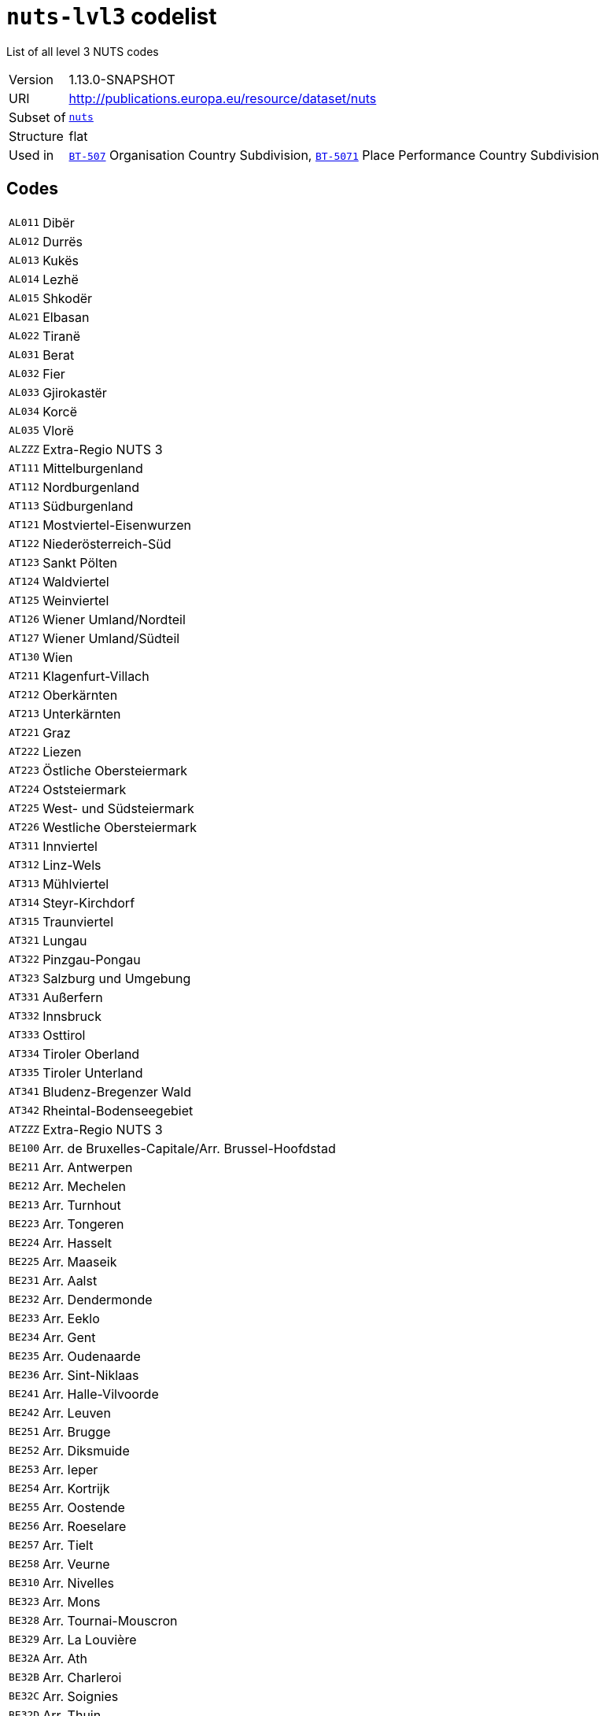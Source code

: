 = `nuts-lvl3` codelist
:navtitle: Codelists

List of all level 3 NUTS codes
[horizontal]
Version:: 1.13.0-SNAPSHOT
URI:: http://publications.europa.eu/resource/dataset/nuts
Subset of:: xref:code-lists/nuts.adoc[`nuts`]
Structure:: flat
Used in:: xref:business-terms/BT-507.adoc[`BT-507`] Organisation Country Subdivision, xref:business-terms/BT-5071.adoc[`BT-5071`] Place Performance Country Subdivision

== Codes
[horizontal]
  `AL011`::: Dibër
  `AL012`::: Durrës
  `AL013`::: Kukës
  `AL014`::: Lezhë
  `AL015`::: Shkodër
  `AL021`::: Elbasan
  `AL022`::: Tiranë
  `AL031`::: Berat
  `AL032`::: Fier
  `AL033`::: Gjirokastër
  `AL034`::: Korcë
  `AL035`::: Vlorë
  `ALZZZ`::: Extra-Regio NUTS 3
  `AT111`::: Mittelburgenland
  `AT112`::: Nordburgenland
  `AT113`::: Südburgenland
  `AT121`::: Mostviertel-Eisenwurzen
  `AT122`::: Niederösterreich-Süd
  `AT123`::: Sankt Pölten
  `AT124`::: Waldviertel
  `AT125`::: Weinviertel
  `AT126`::: Wiener Umland/Nordteil
  `AT127`::: Wiener Umland/Südteil
  `AT130`::: Wien
  `AT211`::: Klagenfurt-Villach
  `AT212`::: Oberkärnten
  `AT213`::: Unterkärnten
  `AT221`::: Graz
  `AT222`::: Liezen
  `AT223`::: Östliche Obersteiermark
  `AT224`::: Oststeiermark
  `AT225`::: West- und Südsteiermark
  `AT226`::: Westliche Obersteiermark
  `AT311`::: Innviertel
  `AT312`::: Linz-Wels
  `AT313`::: Mühlviertel
  `AT314`::: Steyr-Kirchdorf
  `AT315`::: Traunviertel
  `AT321`::: Lungau
  `AT322`::: Pinzgau-Pongau
  `AT323`::: Salzburg und Umgebung
  `AT331`::: Außerfern
  `AT332`::: Innsbruck
  `AT333`::: Osttirol
  `AT334`::: Tiroler Oberland
  `AT335`::: Tiroler Unterland
  `AT341`::: Bludenz-Bregenzer Wald
  `AT342`::: Rheintal-Bodenseegebiet
  `ATZZZ`::: Extra-Regio NUTS 3
  `BE100`::: Arr. de Bruxelles-Capitale/Arr. Brussel-Hoofdstad
  `BE211`::: Arr. Antwerpen
  `BE212`::: Arr. Mechelen
  `BE213`::: Arr. Turnhout
  `BE223`::: Arr. Tongeren
  `BE224`::: Arr. Hasselt
  `BE225`::: Arr. Maaseik
  `BE231`::: Arr. Aalst
  `BE232`::: Arr. Dendermonde
  `BE233`::: Arr. Eeklo
  `BE234`::: Arr. Gent
  `BE235`::: Arr. Oudenaarde
  `BE236`::: Arr. Sint-Niklaas
  `BE241`::: Arr. Halle-Vilvoorde
  `BE242`::: Arr. Leuven
  `BE251`::: Arr. Brugge
  `BE252`::: Arr. Diksmuide
  `BE253`::: Arr. Ieper
  `BE254`::: Arr. Kortrijk
  `BE255`::: Arr. Oostende
  `BE256`::: Arr. Roeselare
  `BE257`::: Arr. Tielt
  `BE258`::: Arr. Veurne
  `BE310`::: Arr. Nivelles
  `BE323`::: Arr. Mons
  `BE328`::: Arr. Tournai-Mouscron
  `BE329`::: Arr. La Louvière
  `BE32A`::: Arr. Ath
  `BE32B`::: Arr. Charleroi
  `BE32C`::: Arr. Soignies
  `BE32D`::: Arr. Thuin
  `BE331`::: Arr. Huy
  `BE332`::: Arr. Liège
  `BE334`::: Arr. Waremme
  `BE335`::: Arr. Verviers — communes francophones
  `BE336`::: Bezirk Verviers — Deutschsprachige Gemeinschaft
  `BE341`::: Arr. Arlon
  `BE342`::: Arr. Bastogne
  `BE343`::: Arr. Marche-en-Famenne
  `BE344`::: Arr. Neufchâteau
  `BE345`::: Arr. Virton
  `BE351`::: Arr. Dinant
  `BE352`::: Arr. Namur
  `BE353`::: Arr. Philippeville
  `BEZZZ`::: Extra-Regio NUTS 3
  `BG311`::: Видин
  `BG312`::: Монтана
  `BG313`::: Враца
  `BG314`::: Плевен
  `BG315`::: Ловеч
  `BG321`::: Велико Търново
  `BG322`::: Габрово
  `BG323`::: Русе
  `BG324`::: Разград
  `BG325`::: Силистра
  `BG331`::: Варна
  `BG332`::: Добрич
  `BG333`::: Шумен
  `BG334`::: Търговище
  `BG341`::: Бургас
  `BG342`::: Сливен
  `BG343`::: Ямбол
  `BG344`::: Стара Загора
  `BG411`::: София (столица)
  `BG412`::: София
  `BG413`::: Благоевград
  `BG414`::: Перник
  `BG415`::: Кюстендил
  `BG421`::: Пловдив
  `BG422`::: Хасково
  `BG423`::: Пазарджик
  `BG424`::: Смолян
  `BG425`::: Кърджали
  `BGZZZ`::: Extra-Regio NUTS 3
  `CH011`::: Vaud
  `CH012`::: Valais / Wallis
  `CH013`::: Genève
  `CH021`::: Bern / Berne
  `CH022`::: Fribourg / Freiburg
  `CH023`::: Solothurn
  `CH024`::: Neuchâtel
  `CH025`::: Jura
  `CH031`::: Basel-Stadt
  `CH032`::: Basel-Landschaft
  `CH033`::: Aargau
  `CH040`::: Zürich
  `CH051`::: Glarus
  `CH052`::: Schaffhausen
  `CH053`::: Appenzell Ausserrhoden
  `CH054`::: Appenzell Innerrhoden
  `CH055`::: St. Gallen
  `CH056`::: Graubünden / Grigioni / Grischun
  `CH057`::: Thurgau
  `CH061`::: Luzern
  `CH062`::: Uri
  `CH063`::: Schwyz
  `CH064`::: Obwalden
  `CH065`::: Nidwalden
  `CH066`::: Zug
  `CH070`::: Ticino
  `CHZZZ`::: Extra-Regio NUTS 3
  `CY000`::: Κύπρος
  `CYZZZ`::: Extra-Regio NUTS 3
  `CZ010`::: Hlavní město Praha
  `CZ020`::: Středočeský kraj
  `CZ031`::: Jihočeský kraj
  `CZ032`::: Plzeňský kraj
  `CZ041`::: Karlovarský kraj
  `CZ042`::: Ústecký kraj
  `CZ051`::: Liberecký kraj
  `CZ052`::: Královéhradecký kraj
  `CZ053`::: Pardubický kraj
  `CZ063`::: Kraj Vysočina
  `CZ064`::: Jihomoravský kraj
  `CZ071`::: Olomoucký kraj
  `CZ072`::: Zlínský kraj
  `CZ080`::: Moravskoslezský kraj
  `CZZZZ`::: Extra-Regio NUTS 3
  `DE111`::: Stuttgart, Stadtkreis
  `DE112`::: Böblingen
  `DE113`::: Esslingen
  `DE114`::: Göppingen
  `DE115`::: Ludwigsburg
  `DE116`::: Rems-Murr-Kreis
  `DE117`::: Heilbronn, Stadtkreis
  `DE118`::: Heilbronn, Landkreis
  `DE119`::: Hohenlohekreis
  `DE11A`::: Schwäbisch Hall
  `DE11B`::: Main-Tauber-Kreis
  `DE11C`::: Heidenheim
  `DE11D`::: Ostalbkreis
  `DE121`::: Baden-Baden, Stadtkreis
  `DE122`::: Karlsruhe, Stadtkreis
  `DE123`::: Karlsruhe, Landkreis
  `DE124`::: Rastatt
  `DE125`::: Heidelberg, Stadtkreis
  `DE126`::: Mannheim, Stadtkreis
  `DE127`::: Neckar-Odenwald-Kreis
  `DE128`::: Rhein-Neckar-Kreis
  `DE129`::: Pforzheim, Stadtkreis
  `DE12A`::: Calw
  `DE12B`::: Enzkreis
  `DE12C`::: Freudenstadt
  `DE131`::: Freiburg im Breisgau, Stadtkreis
  `DE132`::: Breisgau-Hochschwarzwald
  `DE133`::: Emmendingen
  `DE134`::: Ortenaukreis
  `DE135`::: Rottweil
  `DE136`::: Schwarzwald-Baar-Kreis
  `DE137`::: Tuttlingen
  `DE138`::: Konstanz
  `DE139`::: Lörrach
  `DE13A`::: Waldshut
  `DE141`::: Reutlingen
  `DE142`::: Tübingen, Landkreis
  `DE143`::: Zollernalbkreis
  `DE144`::: Ulm, Stadtkreis
  `DE145`::: Alb-Donau-Kreis
  `DE146`::: Biberach
  `DE147`::: Bodenseekreis
  `DE148`::: Ravensburg
  `DE149`::: Sigmaringen
  `DE211`::: Ingolstadt, Kreisfreie Stadt
  `DE212`::: München, Kreisfreie Stadt
  `DE213`::: Rosenheim, Kreisfreie Stadt
  `DE214`::: Altötting
  `DE215`::: Berchtesgadener Land
  `DE216`::: Bad Tölz-Wolfratshausen
  `DE217`::: Dachau
  `DE218`::: Ebersberg
  `DE219`::: Eichstätt
  `DE21A`::: Erding
  `DE21B`::: Freising
  `DE21C`::: Fürstenfeldbruck
  `DE21D`::: Garmisch-Partenkirchen
  `DE21E`::: Landsberg am Lech
  `DE21F`::: Miesbach
  `DE21G`::: Mühldorf a. Inn
  `DE21H`::: München, Landkreis
  `DE21I`::: Neuburg-Schrobenhausen
  `DE21J`::: Pfaffenhofen a. d. Ilm
  `DE21K`::: Rosenheim, Landkreis
  `DE21L`::: Starnberg
  `DE21M`::: Traunstein
  `DE21N`::: Weilheim-Schongau
  `DE221`::: Landshut, Kreisfreie Stadt
  `DE222`::: Passau, Kreisfreie Stadt
  `DE223`::: Straubing, Kreisfreie Stadt
  `DE224`::: Deggendorf
  `DE225`::: Freyung-Grafenau
  `DE226`::: Kelheim
  `DE227`::: Landshut, Landkreis
  `DE228`::: Passau, Landkreis
  `DE229`::: Regen
  `DE22A`::: Rottal-Inn
  `DE22B`::: Straubing-Bogen
  `DE22C`::: Dingolfing-Landau
  `DE231`::: Amberg, Kreisfreie Stadt
  `DE232`::: Regensburg, Kreisfreie Stadt
  `DE233`::: Weiden i. d. Opf, Kreisfreie Stadt
  `DE234`::: Amberg-Sulzbach
  `DE235`::: Cham
  `DE236`::: Neumarkt i. d. OPf.
  `DE237`::: Neustadt a. d. Waldnaab
  `DE238`::: Regensburg, Landkreis
  `DE239`::: Schwandorf
  `DE23A`::: Tirschenreuth
  `DE241`::: Bamberg, Kreisfreie Stadt
  `DE242`::: Bayreuth, Kreisfreie Stadt
  `DE243`::: Coburg, Kreisfreie Stadt
  `DE244`::: Hof, Kreisfreie Stadt
  `DE245`::: Bamberg, Landkreis
  `DE246`::: Bayreuth, Landkreis
  `DE247`::: Coburg, Landkreis
  `DE248`::: Forchheim
  `DE249`::: Hof, Landkreis
  `DE24A`::: Kronach
  `DE24B`::: Kulmbach
  `DE24C`::: Lichtenfels
  `DE24D`::: Wunsiedel i. Fichtelgebirge
  `DE251`::: Ansbach, Kreisfreie Stadt
  `DE252`::: Erlangen, Kreisfreie Stadt
  `DE253`::: Fürth, Kreisfreie Stadt
  `DE254`::: Nürnberg, Kreisfreie Stadt
  `DE255`::: Schwabach, Kreisfreie Stadt
  `DE256`::: Ansbach, Landkreis
  `DE257`::: Erlangen-Höchstadt
  `DE258`::: Fürth, Landkreis
  `DE259`::: Nürnberger Land
  `DE25A`::: Neustadt a. d. Aisch-Bad Windsheim
  `DE25B`::: Roth
  `DE25C`::: Weißenburg-Gunzenhausen
  `DE261`::: Aschaffenburg, Kreisfreie Stadt
  `DE262`::: Schweinfurt, Kreisfreie Stadt
  `DE263`::: Würzburg, Kreisfreie Stadt
  `DE264`::: Aschaffenburg, Landkreis
  `DE265`::: Bad Kissingen
  `DE266`::: Rhön-Grabfeld
  `DE267`::: Haßberge
  `DE268`::: Kitzingen
  `DE269`::: Miltenberg
  `DE26A`::: Main-Spessart
  `DE26B`::: Schweinfurt, Landkreis
  `DE26C`::: Würzburg, Landkreis
  `DE271`::: Augsburg, Kreisfreie Stadt
  `DE272`::: Kaufbeuren, Kreisfreie Stadt
  `DE273`::: Kempten (Allgäu), Kreisfreie Stadt
  `DE274`::: Memmingen, Kreisfreie Stadt
  `DE275`::: Aichach-Friedberg
  `DE276`::: Augsburg, Landkreis
  `DE277`::: Dillingen a.d. Donau
  `DE278`::: Günzburg
  `DE279`::: Neu-Ulm
  `DE27A`::: Lindau (Bodensee)
  `DE27B`::: Ostallgäu
  `DE27C`::: Unterallgäu
  `DE27D`::: Donau-Ries
  `DE27E`::: Oberallgäu
  `DE300`::: Berlin
  `DE401`::: Brandenburg an der Havel, Kreisfreie Stadt
  `DE402`::: Cottbus, Kreisfreie Stadt
  `DE403`::: Frankfurt (Oder), Kreisfreie Stadt
  `DE404`::: Potsdam, Kreisfreie Stadt
  `DE405`::: Barnim
  `DE406`::: Dahme-Spreewald
  `DE407`::: Elbe-Elster
  `DE408`::: Havelland
  `DE409`::: Märkisch-Oderland
  `DE40A`::: Oberhavel
  `DE40B`::: Oberspreewald-Lausitz
  `DE40C`::: Oder-Spree
  `DE40D`::: Ostprignitz-Ruppin
  `DE40E`::: Potsdam-Mittelmark
  `DE40F`::: Prignitz
  `DE40G`::: Spree-Neiße
  `DE40H`::: Teltow-Fläming
  `DE40I`::: Uckermark
  `DE501`::: Bremen, Kreisfreie Stadt
  `DE502`::: Bremerhaven, Kreisfreie Stadt
  `DE600`::: Hamburg
  `DE711`::: Darmstadt, Kreisfreie Stadt
  `DE712`::: Frankfurt am Main, Kreisfreie Stadt
  `DE713`::: Offenbach am Main, Kreisfreie Stadt
  `DE714`::: Wiesbaden, Kreisfreie Stadt
  `DE715`::: Bergstraße
  `DE716`::: Darmstadt-Dieburg
  `DE717`::: Groß-Gerau
  `DE718`::: Hochtaunuskreis
  `DE719`::: Main-Kinzig-Kreis
  `DE71A`::: Main-Taunus-Kreis
  `DE71B`::: Odenwaldkreis
  `DE71C`::: Offenbach, Landkreis
  `DE71D`::: Rheingau-Taunus-Kreis
  `DE71E`::: Wetteraukreis
  `DE721`::: Gießen, Landkreis
  `DE722`::: Lahn-Dill-Kreis
  `DE723`::: Limburg-Weilburg
  `DE724`::: Marburg-Biedenkopf
  `DE725`::: Vogelsbergkreis
  `DE731`::: Kassel, Kreisfreie Stadt
  `DE732`::: Fulda
  `DE733`::: Hersfeld-Rotenburg
  `DE734`::: Kassel, Landkreis
  `DE735`::: Schwalm-Eder-Kreis
  `DE736`::: Waldeck-Frankenberg
  `DE737`::: Werra-Meißner-Kreis
  `DE803`::: Rostock, Kreisfreie Stadt
  `DE804`::: Schwerin, Kreisfreie Stadt
  `DE80J`::: Mecklenburgische Seenplatte
  `DE80K`::: Landkreis Rostock
  `DE80L`::: Vorpommern-Rügen
  `DE80M`::: Nordwestmecklenburg
  `DE80N`::: Vorpommern-Greifswald
  `DE80O`::: Ludwigslust-Parchim
  `DE911`::: Braunschweig, Kreisfreie Stadt
  `DE912`::: Salzgitter, Kreisfreie Stadt
  `DE913`::: Wolfsburg, Kreisfreie Stadt
  `DE914`::: Gifhorn
  `DE916`::: Goslar
  `DE917`::: Helmstedt
  `DE918`::: Northeim
  `DE91A`::: Peine
  `DE91B`::: Wolfenbüttel
  `DE91C`::: Göttingen
  `DE922`::: Diepholz
  `DE923`::: Hameln-Pyrmont
  `DE925`::: Hildesheim
  `DE926`::: Holzminden
  `DE927`::: Nienburg (Weser)
  `DE928`::: Schaumburg
  `DE929`::: Region Hannover
  `DE931`::: Celle
  `DE932`::: Cuxhaven
  `DE933`::: Harburg
  `DE934`::: Lüchow-Dannenberg
  `DE935`::: Lüneburg, Landkreis
  `DE936`::: Osterholz
  `DE937`::: Rotenburg (Wümme)
  `DE938`::: Heidekreis
  `DE939`::: Stade
  `DE93A`::: Uelzen
  `DE93B`::: Verden
  `DE941`::: Delmenhorst, Kreisfreie Stadt
  `DE942`::: Emden, Kreisfreie Stadt
  `DE943`::: Oldenburg (Oldenburg), Kreisfreie Stadt
  `DE944`::: Osnabrück, Kreisfreie Stadt
  `DE945`::: Wilhelmshaven, Kreisfreie Stadt
  `DE946`::: Ammerland
  `DE947`::: Aurich
  `DE948`::: Cloppenburg
  `DE949`::: Emsland
  `DE94A`::: Friesland (DE)
  `DE94B`::: Grafschaft Bentheim
  `DE94C`::: Leer
  `DE94D`::: Oldenburg, Landkreis
  `DE94E`::: Osnabrück, Landkreis
  `DE94F`::: Vechta
  `DE94G`::: Wesermarsch
  `DE94H`::: Wittmund
  `DEA11`::: Düsseldorf, Kreisfreie Stadt
  `DEA12`::: Duisburg, Kreisfreie Stadt
  `DEA13`::: Essen, Kreisfreie Stadt
  `DEA14`::: Krefeld, Kreisfreie Stadt
  `DEA15`::: Mönchengladbach, Kreisfreie Stadt
  `DEA16`::: Mülheim an der Ruhr, Kreisfreie Stadt
  `DEA17`::: Oberhausen, Kreisfreie Stadt
  `DEA18`::: Remscheid, Kreisfreie Stadt
  `DEA19`::: Solingen, Kreisfreie Stadt
  `DEA1A`::: Wuppertal, Kreisfreie Stadt
  `DEA1B`::: Kleve
  `DEA1C`::: Mettmann
  `DEA1D`::: Rhein-Kreis Neuss
  `DEA1E`::: Viersen
  `DEA1F`::: Wesel
  `DEA22`::: Bonn, Kreisfreie Stadt
  `DEA23`::: Köln, Kreisfreie Stadt
  `DEA24`::: Leverkusen, Kreisfreie Stadt
  `DEA26`::: Düren
  `DEA27`::: Rhein-Erft-Kreis
  `DEA28`::: Euskirchen
  `DEA29`::: Heinsberg
  `DEA2A`::: Oberbergischer Kreis
  `DEA2B`::: Rheinisch-Bergischer Kreis
  `DEA2C`::: Rhein-Sieg-Kreis
  `DEA2D`::: Städteregion Aachen
  `DEA31`::: Bottrop, Kreisfreie Stadt
  `DEA32`::: Gelsenkirchen, Kreisfreie Stadt
  `DEA33`::: Münster, Kreisfreie Stadt
  `DEA34`::: Borken
  `DEA35`::: Coesfeld
  `DEA36`::: Recklinghausen
  `DEA37`::: Steinfurt
  `DEA38`::: Warendorf
  `DEA41`::: Bielefeld, Kreisfreie Stadt
  `DEA42`::: Gütersloh
  `DEA43`::: Herford
  `DEA44`::: Höxter
  `DEA45`::: Lippe
  `DEA46`::: Minden-Lübbecke
  `DEA47`::: Paderborn
  `DEA51`::: Bochum, Kreisfreie Stadt
  `DEA52`::: Dortmund, Kreisfreie Stadt
  `DEA53`::: Hagen, Kreisfreie Stadt
  `DEA54`::: Hamm, Kreisfreie Stadt
  `DEA55`::: Herne, Kreisfreie Stadt
  `DEA56`::: Ennepe-Ruhr-Kreis
  `DEA57`::: Hochsauerlandkreis
  `DEA58`::: Märkischer Kreis
  `DEA59`::: Olpe
  `DEA5A`::: Siegen-Wittgenstein
  `DEA5B`::: Soest
  `DEA5C`::: Unna
  `DEB11`::: Koblenz, Kreisfreie Stadt
  `DEB12`::: Ahrweiler
  `DEB13`::: Altenkirchen (Westerwald)
  `DEB14`::: Bad Kreuznach
  `DEB15`::: Birkenfeld
  `DEB17`::: Mayen-Koblenz
  `DEB18`::: Neuwied
  `DEB1A`::: Rhein-Lahn-Kreis
  `DEB1B`::: Westerwaldkreis
  `DEB1C`::: Cochem-Zell
  `DEB1D`::: Rhein-Hunsrück-Kreis
  `DEB21`::: Trier, Kreisfreie Stadt
  `DEB22`::: Bernkastel-Wittlich
  `DEB23`::: Eifelkreis Bitburg-Prüm
  `DEB24`::: Vulkaneifel
  `DEB25`::: Trier-Saarburg
  `DEB31`::: Frankenthal (Pfalz), Kreisfreie Stadt
  `DEB32`::: Kaiserslautern, Kreisfreie Stadt
  `DEB33`::: Landau in der Pfalz, Kreisfreie Stadt
  `DEB34`::: Ludwigshafen am Rhein, Kreisfreie Stadt
  `DEB35`::: Mainz, Kreisfreie Stadt
  `DEB36`::: Neustadt an der Weinstraße, Kreisfreie Stadt
  `DEB37`::: Pirmasens, Kreisfreie Stadt
  `DEB38`::: Speyer, Kreisfreie Stadt
  `DEB39`::: Worms, Kreisfreie Stadt
  `DEB3A`::: Zweibrücken, Kreisfreie Stadt
  `DEB3B`::: Alzey-Worms
  `DEB3C`::: Bad Dürkheim
  `DEB3D`::: Donnersbergkreis
  `DEB3E`::: Germersheim
  `DEB3F`::: Kaiserslautern, Landkreis
  `DEB3G`::: Kusel
  `DEB3H`::: Südliche Weinstraße
  `DEB3I`::: Rhein-Pfalz-Kreis
  `DEB3J`::: Mainz-Bingen
  `DEB3K`::: Südwestpfalz
  `DEC01`::: Regionalverband Saarbrücken
  `DEC02`::: Merzig-Wadern
  `DEC03`::: Neunkirchen
  `DEC04`::: Saarlouis
  `DEC05`::: Saarpfalz-Kreis
  `DEC06`::: St. Wendel
  `DED21`::: Dresden, Kreisfreie Stadt
  `DED2C`::: Bautzen
  `DED2D`::: Görlitz
  `DED2E`::: Meißen
  `DED2F`::: Sächsische Schweiz-Osterzgebirge
  `DED41`::: Chemnitz, Kreisfreie Stadt
  `DED42`::: Erzgebirgskreis
  `DED43`::: Mittelsachsen
  `DED44`::: Vogtlandkreis
  `DED45`::: Zwickau
  `DED51`::: Leipzig, Kreisfreie Stadt
  `DED52`::: Leipzig
  `DED53`::: Nordsachsen
  `DEE01`::: Dessau-Roßlau, Kreisfreie Stadt
  `DEE02`::: Halle (Saale), Kreisfreie Stadt
  `DEE03`::: Magdeburg, Kreisfreie Stadt
  `DEE04`::: Altmarkkreis Salzwedel
  `DEE05`::: Anhalt-Bitterfeld
  `DEE06`::: Jerichower Land
  `DEE07`::: Börde
  `DEE08`::: Burgenlandkreis
  `DEE09`::: Harz
  `DEE0A`::: Mansfeld-Südharz
  `DEE0B`::: Saalekreis
  `DEE0C`::: Salzlandkreis
  `DEE0D`::: Stendal
  `DEE0E`::: Wittenberg
  `DEF01`::: Flensburg, Kreisfreie Stadt
  `DEF02`::: Kiel, Kreisfreie Stadt
  `DEF03`::: Lübeck, Kreisfreie Stadt
  `DEF04`::: Neumünster, Kreisfreie Stadt
  `DEF05`::: Dithmarschen
  `DEF06`::: Herzogtum Lauenburg
  `DEF07`::: Nordfriesland
  `DEF08`::: Ostholstein
  `DEF09`::: Pinneberg
  `DEF0A`::: Plön
  `DEF0B`::: Rendsburg-Eckernförde
  `DEF0C`::: Schleswig-Flensburg
  `DEF0D`::: Segeberg
  `DEF0E`::: Steinburg
  `DEF0F`::: Stormarn
  `DEG01`::: Erfurt, Kreisfreie Stadt
  `DEG02`::: Gera, Kreisfreie Stadt
  `DEG03`::: Jena, Kreisfreie Stadt
  `DEG05`::: Weimar, Kreisfreie Stadt
  `DEG06`::: Eichsfeld
  `DEG07`::: Nordhausen
  `DEG09`::: Unstrut-Hainich-Kreis
  `DEG0A`::: Kyffhäuserkreis
  `DEG0C`::: Gotha
  `DEG0D`::: Sömmerda
  `DEG0E`::: Hildburghausen
  `DEG0G`::: Weimarer Land
  `DEG0J`::: Saale-Holzland-Kreis
  `DEG0K`::: Saale-Orla-Kreis
  `DEG0L`::: Greiz
  `DEG0M`::: Altenburger Land
  `DEG0Q`::: Schmalkalden-Meiningen
  `DEG0R`::: Wartburgkreis
  `DEG0S`::: Suhl, Kreisfreie Stadt
  `DEG0T`::: Ilm-Kreis
  `DEG0U`::: Saalfeld-Rudolstadt
  `DEG0V`::: Sonneberg
  `DEZZZ`::: Extra-Regio NUTS 3
  `DK011`::: Byen København
  `DK012`::: Københavns omegn
  `DK013`::: Nordsjælland
  `DK014`::: Bornholm
  `DK021`::: Østsjælland
  `DK022`::: Vest- og Sydsjælland
  `DK031`::: Fyn
  `DK032`::: Sydjylland
  `DK041`::: Vestjylland
  `DK042`::: Østjylland
  `DK050`::: Nordjylland
  `DKZZZ`::: Extra-Regio NUTS 3
  `EE001`::: Põhja-Eesti
  `EE004`::: Lääne-Eesti
  `EE008`::: Lõuna-Eesti
  `EE009`::: Kesk-Eesti
  `EE00A`::: Kirde-Eesti
  `EEZZZ`::: Extra-Regio NUTS 3
  `EL301`::: Βόρειος Τομέας Αθηνών
  `EL302`::: Δυτικός Τομέας Αθηνών
  `EL303`::: Κεντρικός Τομέας Αθηνών
  `EL304`::: Νότιος Τομέας Αθηνών
  `EL305`::: Ανατολική Αττική
  `EL306`::: Δυτική Αττική
  `EL307`::: Πειραιάς, Νήσοι
  `EL411`::: Λέσβος, Λήμνος
  `EL412`::: Ικαρία, Σάμος
  `EL413`::: Χίος
  `EL421`::: Κάλυμνος, Κάρπαθος – Ηρωική Νήσος Κάσος, Κως, Ρόδος
  `EL422`::: Άνδρος, Θήρα, Κέα, Μήλος, Μύκονος, Νάξος, Πάρος, Σύρος, Τήνος
  `EL431`::: Ηράκλειο
  `EL432`::: Λασίθι
  `EL433`::: Ρέθυμνο
  `EL434`::: Χανιά
  `EL511`::: Έβρος
  `EL512`::: Ξάνθη
  `EL513`::: Ροδόπη
  `EL514`::: Δράμα
  `EL515`::: Θάσος, Καβάλα
  `EL521`::: Ημαθία
  `EL522`::: Θεσσαλονίκη
  `EL523`::: Κιλκίς
  `EL524`::: Πέλλα
  `EL525`::: Πιερία
  `EL526`::: Σέρρες
  `EL527`::: Χαλκιδική
  `EL531`::: Γρεβενά, Κοζάνη
  `EL532`::: Καστοριά
  `EL533`::: Φλώρινα
  `EL541`::: Άρτα, Πρέβεζα
  `EL542`::: Θεσπρωτία
  `EL543`::: Ιωάννινα
  `EL611`::: Καρδίτσα, Τρίκαλα
  `EL612`::: Λάρισα
  `EL613`::: Μαγνησία, Σποράδες
  `EL621`::: Ζάκυνθος
  `EL622`::: Κέρκυρα
  `EL623`::: Ιθάκη, Κεφαλληνία
  `EL624`::: Λευκάδα
  `EL631`::: Αιτωλοακαρνανία
  `EL632`::: Αχαΐα
  `EL633`::: Ηλεία
  `EL641`::: Βοιωτία
  `EL642`::: Εύβοια
  `EL643`::: Ευρυτανία
  `EL644`::: Φθιώτιδα
  `EL645`::: Φωκίδα
  `EL651`::: Αργολίδα, Αρκαδία
  `EL652`::: Κορινθία
  `EL653`::: Λακωνία, Μεσσηνία
  `ELZZZ`::: Extra-Regio NUTS 3
  `ES111`::: A Coruña
  `ES112`::: Lugo
  `ES113`::: Ourense
  `ES114`::: Pontevedra
  `ES120`::: Asturias
  `ES130`::: Cantabria
  `ES211`::: Araba/Álava
  `ES212`::: Gipuzkoa
  `ES213`::: Bizkaia
  `ES220`::: Navarra
  `ES230`::: La Rioja
  `ES241`::: Huesca
  `ES242`::: Teruel
  `ES243`::: Zaragoza
  `ES300`::: Madrid
  `ES411`::: Ávila
  `ES412`::: Burgos
  `ES413`::: León
  `ES414`::: Palencia
  `ES415`::: Salamanca
  `ES416`::: Segovia
  `ES417`::: Soria
  `ES418`::: Valladolid
  `ES419`::: Zamora
  `ES421`::: Albacete
  `ES422`::: Ciudad Real
  `ES423`::: Cuenca
  `ES424`::: Guadalajara
  `ES425`::: Toledo
  `ES431`::: Badajoz
  `ES432`::: Cáceres
  `ES511`::: Barcelona
  `ES512`::: Girona
  `ES513`::: Lleida
  `ES514`::: Tarragona
  `ES521`::: Alicante / Alacant
  `ES522`::: Castellón / Castelló
  `ES523`::: Valencia / València
  `ES531`::: Eivissa y Formentera
  `ES532`::: Mallorca
  `ES533`::: Menorca
  `ES611`::: Almería
  `ES612`::: Cádiz
  `ES613`::: Córdoba
  `ES614`::: Granada
  `ES615`::: Huelva
  `ES616`::: Jaén
  `ES617`::: Málaga
  `ES618`::: Sevilla
  `ES620`::: Murcia
  `ES630`::: Ceuta
  `ES640`::: Melilla
  `ES703`::: El Hierro
  `ES704`::: Fuerteventura
  `ES705`::: Gran Canaria
  `ES706`::: La Gomera
  `ES707`::: La Palma
  `ES708`::: Lanzarote
  `ES709`::: Tenerife
  `ESZZZ`::: Extra-Regio NUTS 3
  `FI196`::: Satakunta
  `FI198`::: Keski-Suomi
  `FI199`::: Etelä-Pohjanmaa
  `FI19A`::: Pohjanmaa
  `FI19B`::: Pirkanmaa
  `FI1B1`::: Helsinki-Uusimaa
  `FI1C1`::: Varsinais-Suomi
  `FI1C2`::: Kanta-Häme
  `FI1C5`::: Etelä-Karjala
  `FI1C6`::: Päijät-Häme
  `FI1C7`::: Kymenlaakso
  `FI1D5`::: Keski-Pohjanmaa
  `FI1D7`::: Lappi
  `FI1D8`::: Kainuu
  `FI1D9`::: Pohjois-Pohjanmaa
  `FI1DA`::: Etelä-Savo
  `FI1DB`::: Pohjois-Savo
  `FI1DC`::: Pohjois-Karjala
  `FI200`::: Åland
  `FIZZZ`::: Extra-Regio NUTS 3
  `FR101`::: Paris
  `FR102`::: Seine-et-Marne
  `FR103`::: Yvelines
  `FR104`::: Essonne
  `FR105`::: Hauts-de-Seine
  `FR106`::: Seine-Saint-Denis
  `FR107`::: Val-de-Marne
  `FR108`::: Val-d’Oise
  `FRB01`::: Cher
  `FRB02`::: Eure-et-Loir
  `FRB03`::: Indre
  `FRB04`::: Indre-et-Loire
  `FRB05`::: Loir-et-Cher
  `FRB06`::: Loiret
  `FRC11`::: Côte-d’Or
  `FRC12`::: Nièvre
  `FRC13`::: Saône-et-Loire
  `FRC14`::: Yonne
  `FRC21`::: Doubs
  `FRC22`::: Jura
  `FRC23`::: Haute-Saône
  `FRC24`::: Territoire de Belfort
  `FRD11`::: Calvados
  `FRD12`::: Manche
  `FRD13`::: Orne
  `FRD21`::: Eure
  `FRD22`::: Seine-Maritime
  `FRE11`::: Nord
  `FRE12`::: Pas-de-Calais
  `FRE21`::: Aisne
  `FRE22`::: Oise
  `FRE23`::: Somme
  `FRF11`::: Bas-Rhin
  `FRF12`::: Haut-Rhin
  `FRF21`::: Ardennes
  `FRF22`::: Aube
  `FRF23`::: Marne
  `FRF24`::: Haute-Marne
  `FRF31`::: Meurthe-et-Moselle
  `FRF32`::: Meuse
  `FRF33`::: Moselle
  `FRF34`::: Vosges
  `FRG01`::: Loire-Atlantique
  `FRG02`::: Maine-et-Loire
  `FRG03`::: Mayenne
  `FRG04`::: Sarthe
  `FRG05`::: Vendée
  `FRH01`::: Côtes-d’Armor
  `FRH02`::: Finistère
  `FRH03`::: Ille-et-Vilaine
  `FRH04`::: Morbihan
  `FRI11`::: Dordogne
  `FRI12`::: Gironde
  `FRI13`::: Landes
  `FRI14`::: Lot-et-Garonne
  `FRI15`::: Pyrénées-Atlantiques
  `FRI21`::: Corrèze
  `FRI22`::: Creuse
  `FRI23`::: Haute-Vienne
  `FRI31`::: Charente
  `FRI32`::: Charente-Maritime
  `FRI33`::: Deux-Sèvres
  `FRI34`::: Vienne
  `FRJ11`::: Aude
  `FRJ12`::: Gard
  `FRJ13`::: Hérault
  `FRJ14`::: Lozère
  `FRJ15`::: Pyrénées-Orientales
  `FRJ21`::: Ariège
  `FRJ22`::: Aveyron
  `FRJ23`::: Haute-Garonne
  `FRJ24`::: Gers
  `FRJ25`::: Lot
  `FRJ26`::: Hautes-Pyrénées
  `FRJ27`::: Tarn
  `FRJ28`::: Tarn-et-Garonne
  `FRK11`::: Allier
  `FRK12`::: Cantal
  `FRK13`::: Haute-Loire
  `FRK14`::: Puy-de-Dôme
  `FRK21`::: Ain
  `FRK22`::: Ardèche
  `FRK23`::: Drôme
  `FRK24`::: Isère
  `FRK25`::: Loire
  `FRK26`::: Rhône
  `FRK27`::: Savoie
  `FRK28`::: Haute-Savoie
  `FRL01`::: Alpes-de-Haute-Provence
  `FRL02`::: Hautes-Alpes
  `FRL03`::: Alpes-Maritimes
  `FRL04`::: Bouches-du-Rhône
  `FRL05`::: Var
  `FRL06`::: Vaucluse
  `FRM01`::: Corse-du-Sud
  `FRM02`::: Haute-Corse
  `FRY10`::: Guadeloupe
  `FRY20`::: Martinique
  `FRY30`::: Guyane
  `FRY40`::: La Réunion
  `FRY50`::: Mayotte
  `FRZZZ`::: Extra-Regio NUTS 3
  `HR021`::: Bjelovarsko-bilogorska županija
  `HR022`::: Virovitičko-podravska županija
  `HR023`::: Požeško-slavonska županija
  `HR024`::: Brodsko-posavska županija
  `HR025`::: Osječko-baranjska županija
  `HR026`::: Vukovarsko-srijemska županija
  `HR027`::: Karlovačka županija
  `HR028`::: Sisačko-moslavačka županija
  `HR031`::: Primorsko-goranska županija
  `HR032`::: Ličko-senjska županija
  `HR033`::: Zadarska županija
  `HR034`::: Šibensko-kninska županija
  `HR035`::: Splitsko-dalmatinska županija
  `HR036`::: Istarska županija
  `HR037`::: Dubrovačko-neretvanska županija
  `HR050`::: Grad Zagreb
  `HR061`::: Međimurska županija
  `HR062`::: Varaždinska županija
  `HR063`::: Koprivničko-križevačka županija
  `HR064`::: Krapinsko-zagorska županija
  `HR065`::: Zagrebačka županija
  `HRZZZ`::: Extra-Regio NUTS 3
  `HU110`::: Budapest
  `HU120`::: Pest
  `HU211`::: Fejér
  `HU212`::: Komárom-Esztergom
  `HU213`::: Veszprém
  `HU221`::: Győr-Moson-Sopron
  `HU222`::: Vas
  `HU223`::: Zala
  `HU231`::: Baranya
  `HU232`::: Somogy
  `HU233`::: Tolna
  `HU311`::: Borsod-Abaúj-Zemplén
  `HU312`::: Heves
  `HU313`::: Nógrád
  `HU321`::: Hajdú-Bihar
  `HU322`::: Jász-Nagykun-Szolnok
  `HU323`::: Szabolcs-Szatmár-Bereg
  `HU331`::: Bács-Kiskun
  `HU332`::: Békés
  `HU333`::: Csongrád-Csanád
  `HUZZZ`::: Extra-Regio NUTS 3
  `IE041`::: Border
  `IE042`::: West
  `IE051`::: Mid-West
  `IE052`::: South-East
  `IE053`::: South-West
  `IE061`::: Dublin
  `IE062`::: Mid-East
  `IE063`::: Midland
  `IEZZZ`::: Extra-Regio NUTS 3
  `IS001`::: Höfuðborgarsvæði
  `IS002`::: Landsbyggð
  `ISZZZ`::: Extra-Regio NUTS 3
  `ITC11`::: Torino
  `ITC12`::: Vercelli
  `ITC13`::: Biella
  `ITC14`::: Verbano-Cusio-Ossola
  `ITC15`::: Novara
  `ITC16`::: Cuneo
  `ITC17`::: Asti
  `ITC18`::: Alessandria
  `ITC20`::: Valle d’Aosta/Vallée d’Aoste
  `ITC31`::: Imperia
  `ITC32`::: Savona
  `ITC33`::: Genova
  `ITC34`::: La Spezia
  `ITC41`::: Varese
  `ITC42`::: Como
  `ITC43`::: Lecco
  `ITC44`::: Sondrio
  `ITC46`::: Bergamo
  `ITC47`::: Brescia
  `ITC48`::: Pavia
  `ITC49`::: Lodi
  `ITC4A`::: Cremona
  `ITC4B`::: Mantova
  `ITC4C`::: Milano
  `ITC4D`::: Monza e della Brianza
  `ITF11`::: L’Aquila
  `ITF12`::: Teramo
  `ITF13`::: Pescara
  `ITF14`::: Chieti
  `ITF21`::: Isernia
  `ITF22`::: Campobasso
  `ITF31`::: Caserta
  `ITF32`::: Benevento
  `ITF33`::: Napoli
  `ITF34`::: Avellino
  `ITF35`::: Salerno
  `ITF43`::: Taranto
  `ITF44`::: Brindisi
  `ITF45`::: Lecce
  `ITF46`::: Foggia
  `ITF47`::: Bari
  `ITF48`::: Barletta-Andria-Trani
  `ITF51`::: Potenza
  `ITF52`::: Matera
  `ITF61`::: Cosenza
  `ITF62`::: Crotone
  `ITF63`::: Catanzaro
  `ITF64`::: Vibo Valentia
  `ITF65`::: Reggio Calabria
  `ITG11`::: Trapani
  `ITG12`::: Palermo
  `ITG13`::: Messina
  `ITG14`::: Agrigento
  `ITG15`::: Caltanissetta
  `ITG16`::: Enna
  `ITG17`::: Catania
  `ITG18`::: Ragusa
  `ITG19`::: Siracusa
  `ITG2D`::: Sassari
  `ITG2E`::: Nuoro
  `ITG2F`::: Cagliari
  `ITG2G`::: Oristano
  `ITG2H`::: Sud Sardegna
  `ITH10`::: Bolzano-Bozen
  `ITH20`::: Trento
  `ITH31`::: Verona
  `ITH32`::: Vicenza
  `ITH33`::: Belluno
  `ITH34`::: Treviso
  `ITH35`::: Venezia
  `ITH36`::: Padova
  `ITH37`::: Rovigo
  `ITH41`::: Pordenone
  `ITH42`::: Udine
  `ITH43`::: Gorizia
  `ITH44`::: Trieste
  `ITH51`::: Piacenza
  `ITH52`::: Parma
  `ITH53`::: Reggio nell’Emilia
  `ITH54`::: Modena
  `ITH55`::: Bologna
  `ITH56`::: Ferrara
  `ITH57`::: Ravenna
  `ITH58`::: Forlì-Cesena
  `ITH59`::: Rimini
  `ITI11`::: Massa-Carrara
  `ITI12`::: Lucca
  `ITI13`::: Pistoia
  `ITI14`::: Firenze
  `ITI15`::: Prato
  `ITI16`::: Livorno
  `ITI17`::: Pisa
  `ITI18`::: Arezzo
  `ITI19`::: Siena
  `ITI1A`::: Grosseto
  `ITI21`::: Perugia
  `ITI22`::: Terni
  `ITI31`::: Pesaro e Urbino
  `ITI32`::: Ancona
  `ITI33`::: Macerata
  `ITI34`::: Ascoli Piceno
  `ITI35`::: Fermo
  `ITI41`::: Viterbo
  `ITI42`::: Rieti
  `ITI43`::: Roma
  `ITI44`::: Latina
  `ITI45`::: Frosinone
  `ITZZZ`::: Extra-Regio NUTS 3
  `LI000`::: Liechtenstein
  `LIZZZ`::: Extra-Regio NUTS 3
  `LT011`::: Vilniaus apskritis
  `LT021`::: Alytaus apskritis
  `LT022`::: Kauno apskritis
  `LT023`::: Klaipėdos apskritis
  `LT024`::: Marijampolės apskritis
  `LT025`::: Panevėžio apskritis
  `LT026`::: Šiaulių apskritis
  `LT027`::: Tauragės apskritis
  `LT028`::: Telšių apskritis
  `LT029`::: Utenos apskritis
  `LTZZZ`::: Extra-Regio NUTS 3
  `LU000`::: Luxembourg
  `LUZZZ`::: Extra-Regio NUTS 3
  `LV005`::: Latgale
  `LV009`::: Zemgale
  `LV00A`::: Rīga
  `LV00B`::: Kurzeme
  `LV00C`::: Vidzeme
  `LVZZZ`::: Extra-Regio NUTS 3
  `ME000`::: Црна Гора
  `MEZZZ`::: Extra-Regio NUTS 3
  `MK001`::: Вардарски
  `MK002`::: Источен
  `MK003`::: Југозападен
  `MK004`::: Југоисточен
  `MK005`::: Пелагониски
  `MK006`::: Полошки
  `MK007`::: Североисточен
  `MK008`::: Скопски
  `MKZZZ`::: Extra-Regio NUTS 3
  `MT001`::: Malta
  `MT002`::: Gozo and Comino / Għawdex u Kemmuna
  `MTZZZ`::: Extra-Regio NUTS 3
  `NL112`::: Delfzijl en omgeving
  `NL114`::: Oost-Groningen
  `NL115`::: Overig Groningen
  `NL126`::: Zuidoost-Friesland
  `NL127`::: Noord-Friesland
  `NL128`::: Zuidwest-Friesland
  `NL131`::: Noord-Drenthe
  `NL132`::: Zuidoost-Drenthe
  `NL133`::: Zuidwest-Drenthe
  `NL211`::: Noord-Overijssel
  `NL212`::: Zuidwest-Overijssel
  `NL213`::: Twente
  `NL221`::: Veluwe
  `NL224`::: Zuidwest-Gelderland
  `NL225`::: Achterhoek
  `NL226`::: Arnhem/Nijmegen
  `NL230`::: Flevoland
  `NL321`::: Kop van Noord-Holland
  `NL323`::: IJmond
  `NL325`::: Zaanstreek
  `NL327`::: Het Gooi en Vechtstreek
  `NL328`::: Alkmaar en omgeving
  `NL32A`::: Agglomeratie Haarlem
  `NL32B`::: Groot-Amsterdam
  `NL341`::: Zeeuwsch-Vlaanderen
  `NL342`::: Overig Zeeland
  `NL350`::: Utrecht
  `NL361`::: Agglomeratie ’s-Gravenhage
  `NL362`::: Delft en Westland
  `NL363`::: Agglomeratie Leiden en Bollenstreek
  `NL364`::: Zuidoost-Zuid-Holland
  `NL365`::: Oost-Zuid-Holland
  `NL366`::: Groot-Rijnmond
  `NL411`::: West-Noord-Brabant
  `NL414`::: Zuidoost-Noord-Brabant
  `NL415`::: Midden-Noord-Brabant
  `NL416`::: Noordoost-Noord-Brabant
  `NL421`::: Noord-Limburg
  `NL422`::: Midden-Limburg
  `NL423`::: Zuid-Limburg
  `NLZZZ`::: Extra-Regio NUTS 3
  `NO020`::: Innlandet
  `NO060`::: Trøndelag/Trööndelage
  `NO071`::: Nordland/Nordlánnda
  `NO072`::: Troms/Romsa/Tromssa
  `NO073`::: Finnmark/Finnmárku/Finmarkku
  `NO081`::: Oslo
  `NO083`::: Østfold
  `NO084`::: Akershus
  `NO085`::: Buskerud
  `NO092`::: Agder
  `NO093`::: Vestfold
  `NO094`::: Telemark
  `NO0A1`::: Rogaland
  `NO0A2`::: Vestland
  `NO0A3`::: Møre og Romsdal
  `NO0B1`::: Jan Mayen
  `NO0B2`::: Svalbard
  `NOZZZ`::: Extra-Regio NUTS 3
  `PL213`::: Miasto Kraków
  `PL214`::: Krakowski
  `PL217`::: Tarnowski
  `PL218`::: Nowosądecki
  `PL219`::: Nowotarski
  `PL21A`::: Oświęcimski
  `PL224`::: Częstochowski
  `PL225`::: Bielski
  `PL227`::: Rybnicki
  `PL228`::: Bytomski
  `PL229`::: Gliwicki
  `PL22A`::: Katowicki
  `PL22B`::: Sosnowiecki
  `PL22C`::: Tyski
  `PL411`::: Pilski
  `PL414`::: Koniński
  `PL415`::: Miasto Poznań
  `PL416`::: Kaliski
  `PL417`::: Leszczyński
  `PL418`::: Poznański
  `PL424`::: Miasto Szczecin
  `PL426`::: Koszaliński
  `PL427`::: Szczecinecko-pyrzycki
  `PL428`::: Szczeciński
  `PL431`::: Gorzowski
  `PL432`::: Zielonogórski
  `PL514`::: Miasto Wrocław
  `PL515`::: Jeleniogórski
  `PL516`::: Legnicko-Głogowski
  `PL517`::: Wałbrzyski
  `PL518`::: Wrocławski
  `PL523`::: Nyski
  `PL524`::: Opolski
  `PL613`::: Bydgosko-Toruński
  `PL616`::: Grudziądzki
  `PL617`::: Inowrocławski
  `PL618`::: Świecki
  `PL619`::: Włocławski
  `PL621`::: Elbląski
  `PL622`::: Olsztyński
  `PL623`::: Ełcki
  `PL633`::: Trójmiejski
  `PL634`::: Gdański
  `PL636`::: Słupski
  `PL637`::: Chojnicki
  `PL638`::: Starogardzki
  `PL711`::: Miasto Łódź
  `PL712`::: Łódzki
  `PL713`::: Piotrkowski
  `PL714`::: Sieradzki
  `PL715`::: Skierniewicki
  `PL721`::: Kielecki
  `PL722`::: Sandomiersko-jędrzejowski
  `PL811`::: Bialski
  `PL812`::: Chełmsko-zamojski
  `PL814`::: Lubelski
  `PL815`::: Puławski
  `PL821`::: Krośnieński
  `PL822`::: Przemyski
  `PL823`::: Rzeszowski
  `PL824`::: Tarnobrzeski
  `PL841`::: Białostocki
  `PL842`::: Łomżyński
  `PL843`::: Suwalski
  `PL911`::: Miasto Warszawa
  `PL912`::: Warszawski wschodni
  `PL913`::: Warszawski zachodni
  `PL921`::: Radomski
  `PL922`::: Ciechanowski
  `PL923`::: Płocki
  `PL924`::: Ostrołęcki
  `PL925`::: Siedlecki
  `PL926`::: Żyrardowski
  `PLZZZ`::: Extra-Regio NUTS 3
  `PT111`::: Alto Minho
  `PT112`::: Cávado
  `PT119`::: Ave
  `PT11A`::: Área Metropolitana do Porto
  `PT11B`::: Alto Tâmega e Barroso
  `PT11C`::: Tâmega e Sousa
  `PT11D`::: Douro
  `PT11E`::: Terras de Trás-os-Montes
  `PT150`::: Algarve
  `PT191`::: Região de Aveiro
  `PT192`::: Região de Coimbra
  `PT193`::: Região de Leiria
  `PT194`::: Viseu Dão Lafões
  `PT195`::: Beira Baixa
  `PT196`::: Beiras e Serra da Estrela
  `PT1A0`::: Grande Lisboa
  `PT1B0`::: Península de Setúbal
  `PT1C1`::: Alentejo Litoral
  `PT1C2`::: Baixo Alentejo
  `PT1C3`::: Alto Alentejo
  `PT1C4`::: Alentejo Central
  `PT1D1`::: Oeste
  `PT1D2`::: Médio Tejo
  `PT1D3`::: Lezíria do Tejo
  `PT200`::: Região Autónoma dos Açores
  `PT300`::: Região Autónoma da Madeira
  `PTZZZ`::: Extra-Regio NUTS 3
  `RO111`::: Bihor
  `RO112`::: Bistriţa-Năsăud
  `RO113`::: Cluj
  `RO114`::: Maramureş
  `RO115`::: Satu Mare
  `RO116`::: Sălaj
  `RO121`::: Alba
  `RO122`::: Braşov
  `RO123`::: Covasna
  `RO124`::: Harghita
  `RO125`::: Mureş
  `RO126`::: Sibiu
  `RO211`::: Bacău
  `RO212`::: Botoşani
  `RO213`::: Iaşi
  `RO214`::: Neamţ
  `RO215`::: Suceava
  `RO216`::: Vaslui
  `RO221`::: Brăila
  `RO222`::: Buzău
  `RO223`::: Constanţa
  `RO224`::: Galaţi
  `RO225`::: Tulcea
  `RO226`::: Vrancea
  `RO311`::: Argeş
  `RO312`::: Călăraşi
  `RO313`::: Dâmboviţa
  `RO314`::: Giurgiu
  `RO315`::: Ialomiţa
  `RO316`::: Prahova
  `RO317`::: Teleorman
  `RO321`::: Bucureşti
  `RO322`::: Ilfov
  `RO411`::: Dolj
  `RO412`::: Gorj
  `RO413`::: Mehedinţi
  `RO414`::: Olt
  `RO415`::: Vâlcea
  `RO421`::: Arad
  `RO422`::: Caraş-Severin
  `RO423`::: Hunedoara
  `RO424`::: Timiş
  `ROZZZ`::: Extra-Regio NUTS 3
  `RS110`::: Београдска област
  `RS121`::: Западнобачка област
  `RS122`::: Јужнобанатска област
  `RS123`::: Јужнобачка област
  `RS124`::: Севернобанатска област
  `RS125`::: Севернобачка област
  `RS126`::: Средњобанатска област
  `RS127`::: Сремска област
  `RS211`::: Златиборска област
  `RS212`::: Колубарска област
  `RS213`::: Мачванска област
  `RS214`::: Моравичка област
  `RS215`::: Поморавска област
  `RS216`::: Расинска област
  `RS217`::: Рашка област
  `RS218`::: Шумадијска област
  `RS221`::: Борска област
  `RS222`::: Браничевска област
  `RS223`::: Зајечарска област
  `RS224`::: Јабланичка област
  `RS225`::: Нишавска област
  `RS226`::: Пиротска област
  `RS227`::: Подунавска област
  `RS228`::: Пчињска област
  `RS229`::: Топличка област
  `RSZZZ`::: Extra-Regio NUTS 3
  `SE110`::: Stockholms län
  `SE121`::: Uppsala län
  `SE122`::: Södermanlands län
  `SE123`::: Östergötlands län
  `SE124`::: Örebro län
  `SE125`::: Västmanlands län
  `SE211`::: Jönköpings län
  `SE212`::: Kronobergs län
  `SE213`::: Kalmar län
  `SE214`::: Gotlands län
  `SE221`::: Blekinge län
  `SE224`::: Skåne län
  `SE231`::: Hallands län
  `SE232`::: Västra Götalands län
  `SE311`::: Värmlands län
  `SE312`::: Dalarnas län
  `SE313`::: Gävleborgs län
  `SE321`::: Västernorrlands län
  `SE322`::: Jämtlands län
  `SE331`::: Västerbottens län
  `SE332`::: Norrbottens län
  `SEZZZ`::: Extra-Regio NUTS 3
  `SI031`::: Pomurska
  `SI032`::: Podravska
  `SI033`::: Koroška
  `SI034`::: Savinjska
  `SI035`::: Zasavska
  `SI036`::: Posavska
  `SI037`::: Jugovzhodna Slovenija
  `SI038`::: Primorsko-notranjska
  `SI041`::: Osrednjeslovenska
  `SI042`::: Gorenjska
  `SI043`::: Goriška
  `SI044`::: Obalno-kraška
  `SIZZZ`::: Extra-Regio NUTS 3
  `SK010`::: Bratislavský kraj
  `SK021`::: Trnavský kraj
  `SK022`::: Trenčiansky kraj
  `SK023`::: Nitriansky kraj
  `SK031`::: Žilinský kraj
  `SK032`::: Banskobystrický kraj
  `SK041`::: Prešovský kraj
  `SK042`::: Košický kraj
  `SKZZZ`::: Extra-Regio NUTS 3
  `TR100`::: İstanbul
  `TR211`::: Tekirdağ
  `TR212`::: Edirne
  `TR213`::: Kırklareli
  `TR221`::: Balıkesir
  `TR222`::: Çanakkale
  `TR310`::: İzmir
  `TR321`::: Aydın
  `TR322`::: Denizli
  `TR323`::: Muğla
  `TR331`::: Manisa
  `TR332`::: Afyonkarahisar
  `TR333`::: Kütahya
  `TR334`::: Uşak
  `TR411`::: Bursa
  `TR412`::: Eskişehir
  `TR413`::: Bilecik
  `TR421`::: Kocaeli
  `TR422`::: Sakarya
  `TR423`::: Düzce
  `TR424`::: Bolu
  `TR425`::: Yalova
  `TR510`::: Ankara
  `TR521`::: Konya
  `TR522`::: Karaman
  `TR611`::: Antalya
  `TR612`::: Isparta
  `TR613`::: Burdur
  `TR621`::: Adana
  `TR622`::: Mersin
  `TR631`::: Hatay
  `TR632`::: Kahramanmaraş
  `TR633`::: Osmaniye
  `TR711`::: Kırıkkale
  `TR712`::: Aksaray
  `TR713`::: Niğde
  `TR714`::: Nevşehir
  `TR715`::: Kırşehir
  `TR721`::: Kayseri
  `TR722`::: Sivas
  `TR723`::: Yozgat
  `TR811`::: Zonguldak
  `TR812`::: Karabük
  `TR813`::: Bartın
  `TR821`::: Kastamonu
  `TR822`::: Çankırı
  `TR823`::: Sinop
  `TR831`::: Samsun
  `TR832`::: Tokat
  `TR833`::: Çorum
  `TR834`::: Amasya
  `TR901`::: Trabzon
  `TR902`::: Ordu
  `TR903`::: Giresun
  `TR904`::: Rize
  `TR905`::: Artvin
  `TR906`::: Gümüşhane
  `TRA11`::: Erzurum
  `TRA12`::: Erzincan
  `TRA13`::: Bayburt
  `TRA21`::: Ağrı
  `TRA22`::: Kars
  `TRA23`::: Iğdır
  `TRA24`::: Ardahan
  `TRB11`::: Malatya
  `TRB12`::: Elazığ
  `TRB13`::: Bingöl
  `TRB14`::: Tunceli
  `TRB21`::: Van
  `TRB22`::: Muş
  `TRB23`::: Bitlis
  `TRB24`::: Hakkari
  `TRC11`::: Gaziantep
  `TRC12`::: Adıyaman
  `TRC13`::: Kilis
  `TRC21`::: Şanlıurfa
  `TRC22`::: Diyarbakır
  `TRC31`::: Mardin
  `TRC32`::: Batman
  `TRC33`::: Şırnak
  `TRC34`::: Siirt
  `TRZZZ`::: Extra-Regio NUTS 3
  `XK001`::: Prishtinë/Priština
  `XK002`::: Mitrovicë/Mitrovica
  `XK003`::: Pejë/Peć
  `XK004`::: Prizren/Prizren
  `XK005`::: Ferizaj/Uroševac
  `XK006`::: Gjilan/Gnjilane
  `XK007`::: Gjakovë/Đakovica
  `XKZZZ`::: Extra-Regio NUTS 3
